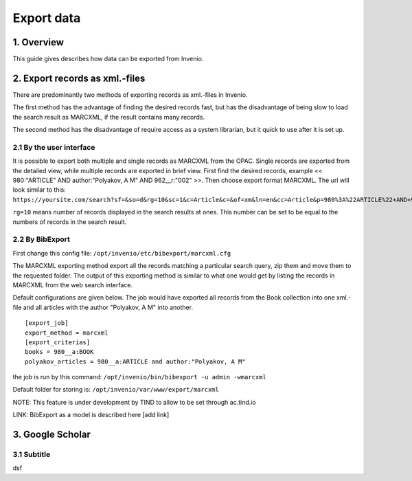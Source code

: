 ..  This file is part of Invenio
    Copyright (C) 2014 CERN.

    Invenio is free software; you can redistribute it and/or
    modify it under the terms of the GNU General Public License as
    published by the Free Software Foundation; either version 2 of the
    License, or (at your option) any later version.

    Invenio is distributed in the hope that it will be useful, but
    WITHOUT ANY WARRANTY; without even the implied warranty of
    MERCHANTABILITY or FITNESS FOR A PARTICULAR PURPOSE.  See the GNU
    General Public License for more details.

    You should have received a copy of the GNU General Public License
    along with Invenio; if not, write to the Free Software Foundation, Inc.,
    59 Temple Place, Suite 330, Boston, MA 02111-1307, USA.

.. _create-collection:

Export data
=================


1. Overview
-----------

This guide gives describes how data can be exported from Invenio. 

2. Export records as xml.-files
-------------------------------

There are predominantly two methods of exporting records as xml.-files in Invenio. 

The first method has the advantage of finding the desired records fast, but has the disadvantage
of being slow to load the search result as MARCXML, if the result contains many records.

The second method has the disadvantage of require access as a system librarian, but it quick to use after it is set up.

2.1 By the user interface
~~~~~~~~~~~~~~~~~~~~~~~~~

It is possible to export both multiple and single records as MARCXML from the OPAC. 
Single records are exported from the detailed view, while multiple records are exported
in brief view. First find the desired records, example << 980:"ARTICLE" AND author:"Polyakov, A M" AND 962__r:"002" >>.
Then choose export format MARCXML.  
The url will look similar to this:
``https://yoursite.com/search?sf=&so=d&rg=10&sc=1&c=Article&c=&of=xm&ln=en&cc=Article&p=980%3A%22ARTICLE%22+AND+962__r%3A%002%22&f=``


``rg=10``  means number of records displayed in the search results at ones. This number can be set to be equal to the numbers of records in the search result. 

 

2.2 By BibExport
~~~~~~~~~~~~~~~~

First change this config file:
``/opt/invenio/etc/bibexport/marcxml.cfg``

The MARCXML exporting method export all the records
matching a particular search query, zip them and move them to the
requested folder. The output of this exporting method is similar to
what one would get by listing the records in MARCXML from the web
search interface. 

Default configurations are given below. The job would have exported all records from the Book 
collection into one xml.-file and all articles with the author "Polyakov, A M" into another.  

::

    [export_job]
    export_method = marcxml
    [export_criterias]
    books = 980__a:BOOK
    polyakov_articles = 980__a:ARTICLE and author:"Polyakov, A M"
    


the job is run by this command:
``/opt/invenio/bin/bibexport -u admin -wmarcxml``


Default folder for storing is:
``/opt/invenio/var/www/export/marcxml``


NOTE: This feature is under development by TIND to allow to be set through ac.tind.io

LINK: BibExport as a model is described here [add link]

3. Google Scholar
-------------------------------

3.1 Subtitle
~~~~~~~~~~~~~~~~~~~~~~~~~~~

dsf





